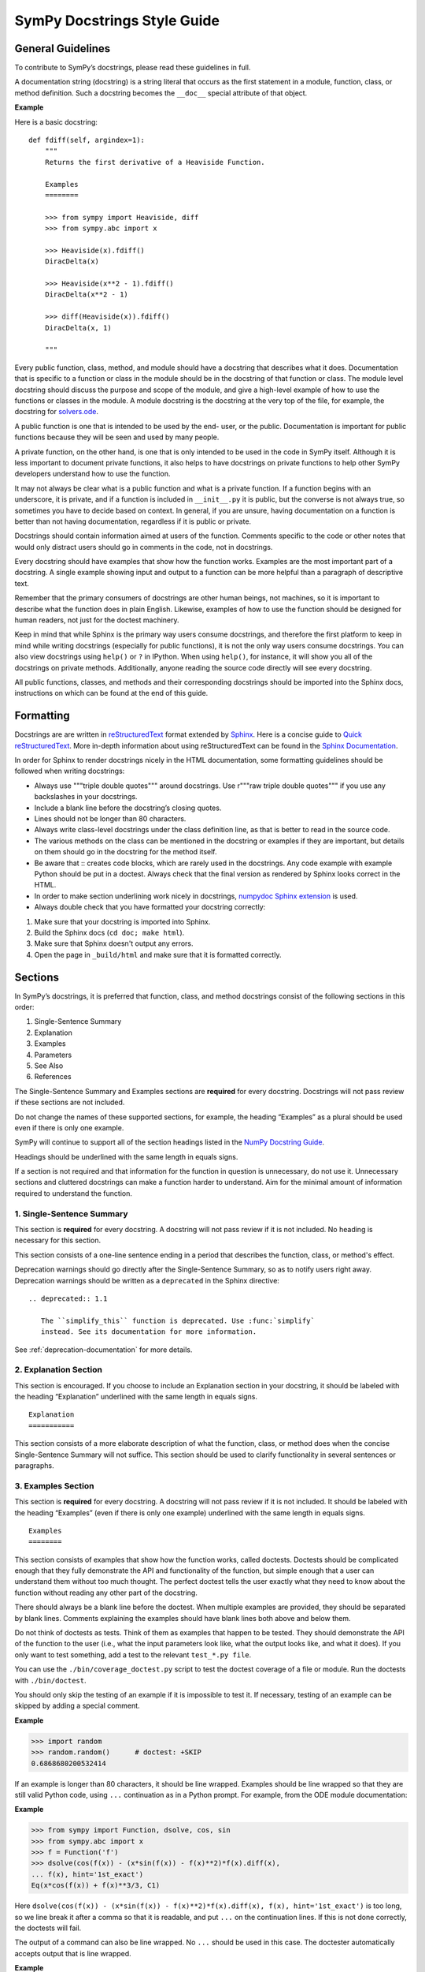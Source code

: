 .. _style_guide_docstring_guidelines:

===============================
SymPy Docstrings Style Guide
===============================

General Guidelines
--------------------

To contribute to SymPy’s docstrings, please read these guidelines in full.

A documentation string (docstring) is a string literal that occurs as the first
statement in a module, function, class, or method definition. Such a docstring
becomes the ``__doc__`` special attribute of that object.

**Example**

Here is a basic docstring::

    def fdiff(self, argindex=1):
        """
        Returns the first derivative of a Heaviside Function.

        Examples
        ========

        >>> from sympy import Heaviside, diff
        >>> from sympy.abc import x

        >>> Heaviside(x).fdiff()
        DiracDelta(x)

        >>> Heaviside(x**2 - 1).fdiff()
        DiracDelta(x**2 - 1)

        >>> diff(Heaviside(x)).fdiff()
        DiracDelta(x, 1)

        """

Every public function, class, method, and module should have a docstring that
describes what it does. Documentation that is specific to a function or class
in the module should be in the docstring of that function or class. The module
level docstring should discuss the purpose and scope of the module, and give a
high-level example of how to use the functions or classes in the module. A
module docstring is the docstring at the very top of the file, for example, the
docstring for `solvers.ode
<https://github.com/sympy/sympy/blob/85e684f782c71d247b13af71f2f134a9d894507e/sympy/solvers/ode.py>`_.

A public function is one that is intended to be used by the end-
user, or the public. Documentation is important for public functions because
they will be seen and used by many people.

A private function, on the other hand, is one that is only intended to be used
in the code in SymPy itself. Although it is less important to document private
functions, it also helps to have docstrings on private functions to help other
SymPy developers understand how to use the function.

It may not always be clear what is a public function and what is a private
function. If a function begins with an underscore, it is private, and if a
function is included in ``__init__.py`` it is public, but the converse is not
always true, so sometimes you have to decide based on context. In general, if
you are unsure, having documentation on a function is better than not having
documentation, regardless if it is public or private.

Docstrings should contain information aimed at users of the function. Comments
specific to the code or other notes that would only distract users should go in
comments in the code, not in docstrings.

Every docstring should have examples that show how the function works. Examples
are the most important part of a docstring. A single example showing input and
output to a function can be more helpful than a paragraph of descriptive text.

Remember that the primary consumers of docstrings are other human beings, not
machines, so it is important to describe what the function does in plain
English. Likewise, examples of how to use the function should be designed for
human readers, not just for the doctest machinery.

Keep in mind that while Sphinx is the primary way users consume docstrings, and
therefore the first platform to keep in mind while writing docstrings
(especially for public functions), it is not the only way users consume
docstrings. You can also view docstrings using ``help()`` or ``?`` in IPython.
When using ``help()``, for instance, it will show you all of the docstrings on
private methods. Additionally, anyone reading the source code directly will see
every docstring.

All public functions, classes, and methods and their corresponding docstrings
should be imported into the Sphinx docs, instructions on which can be found at
the end of this guide.

.. _style_guide_docstring_formatting:

Formatting
-------------

Docstrings are are written in `reStructuredText
<http://docutils.sourceforge.net/rst.html>`_ format extended by `Sphinx
<http://www.sphinx-doc.org/en/master/>`_. Here is a concise guide to `Quick
reStructuredText <http://docutils.sourceforge.net/docs/user/rst/quickref.html>`_. More in-depth
information about using reStructuredText can be found in the `Sphinx
Documentation
<http://www.sphinx-doc.org/en/master/usage/restructuredtext/index.html>`_.

In order for Sphinx to render docstrings nicely in the HTML documentation, some
formatting guidelines should be followed when writing docstrings:

* Always use """triple double quotes""" around docstrings. Use r"""raw triple
  double quotes""" if you use any backslashes in your docstrings.
* Include a blank line before the docstring’s closing quotes.
* Lines should not be longer than 80 characters.
* Always write class-level docstrings under the class definition line, as that
  is better to read in the source code.
* The various methods on the class can be mentioned in the docstring or
  examples if they are important, but details on them should go in the
  docstring for the method itself.
* Be aware that :: creates code blocks, which are rarely used in the
  docstrings. Any code example with example Python should be put in a doctest.
  Always check that the final version as rendered by Sphinx looks correct in
  the HTML.
* In order to make section underlining work nicely in docstrings, `numpydoc
  Sphinx extension <https://pypi.org/project/numpydoc/>`_ is used.
* Always double check that you have formatted your docstring correctly:

1. Make sure that your docstring is imported into Sphinx.
2. Build the Sphinx docs (``cd doc; make html``).
3. Make sure that Sphinx doesn't output any errors.
4. Open the page in ``_build/html`` and make sure that it is formatted
   correctly.

Sections
---------

In SymPy’s docstrings, it is preferred that function, class, and method
docstrings consist of the following sections in this order:

1. Single-Sentence Summary
2. Explanation
3. Examples
4. Parameters
5. See Also
6. References

The Single-Sentence Summary and Examples sections are **required** for every
docstring. Docstrings will not pass review if these sections are not included.

Do not change the names of these supported sections, for example, the heading
“Examples” as a plural should be used even if there is only one example.

SymPy will continue to support all of the section headings listed in the `NumPy
Docstring Guide <https://numpydoc.readthedocs.io/en/latest/format.html>`_.

Headings should be underlined with the same length in equals signs.

If a section is not required and that information for the function in question
is unnecessary, do not use it. Unnecessary sections and cluttered docstrings
can make a function harder to understand. Aim for the minimal amount of
information required to understand the function.

1. Single-Sentence Summary
^^^^^^^^^^^^^^^^^^^^^^^^^^^^

This section is **required** for every docstring. A docstring will not pass
review if it is not included. No heading is necessary for this section.

This section consists of a one-line sentence ending in a period that describes
the function, class, or method's effect.

Deprecation warnings should go directly after the Single-Sentence Summary, so
as to notify users right away. Deprecation warnings should be written as a ``deprecated``
in the Sphinx directive::

    .. deprecated:: 1.1

       The ``simplify_this`` function is deprecated. Use :func:`simplify`
       instead. See its documentation for more information.

See :ref:`deprecation-documentation` for more details.

2. Explanation Section
^^^^^^^^^^^^^^^^^^^^^^^

This section is encouraged. If you choose to include an Explanation section in
your docstring, it should be labeled with the heading “Explanation” underlined
with the same length in equals signs.

::

    Explanation
    ===========

This section consists of a more elaborate description of what the function,
class, or method does when the concise Single-Sentence Summary will not
suffice. This section should be used to clarify functionality in several
sentences or paragraphs.

3. Examples Section
^^^^^^^^^^^^^^^^^^^^

This section is **required** for every docstring. A docstring will not pass
review if it is not included. It should be labeled with the heading “Examples”
(even if there is only one example) underlined with the same length in equals
signs.

::

    Examples
    ========

This section consists of examples that show how the function works, called
doctests. Doctests should be complicated enough that they fully demonstrate the
API and functionality of the function, but simple enough that a user can
understand them without too much thought. The perfect doctest tells the user
exactly what they need to know about the function without reading any other
part of the docstring.

There should always be a blank line before the doctest. When multiple examples
are provided, they should be separated by blank lines. Comments explaining the
examples should have blank lines both above and below them.

Do not think of doctests as tests. Think of them as examples that happen to be
tested. They should demonstrate the API of the function to the user (i.e., what
the input parameters look like, what the output looks like, and what it does).
If you only want to test something, add a test to the relevant ``test_*.py file``.

You can use the ``./bin/coverage_doctest.py`` script to test the doctest
coverage of a file or module. Run the doctests with ``./bin/doctest``.

You should only skip the testing of an example if it is impossible to test it.
If necessary, testing of an example can be skipped by adding a special comment.

**Example**

.. code::

    >>> import random
    >>> random.random()      # doctest: +SKIP
    0.6868680200532414

If an example is longer than 80 characters, it should be line wrapped. Examples
should be line wrapped so that they are still valid Python code, using ``...``
continuation as in a Python prompt. For example, from the ODE module
documentation:

**Example**

.. code::

    >>> from sympy import Function, dsolve, cos, sin
    >>> from sympy.abc import x
    >>> f = Function('f')
    >>> dsolve(cos(f(x)) - (x*sin(f(x)) - f(x)**2)*f(x).diff(x),
    ... f(x), hint='1st_exact')
    Eq(x*cos(f(x)) + f(x)**3/3, C1)

Here ``dsolve(cos(f(x)) - (x*sin(f(x)) - f(x)**2)*f(x).diff(x), f(x), hint='1st_exact')`` is too long, so we line break it after a comma so that it
is readable, and put ``...`` on the continuation lines. If this is not done
correctly, the doctests will fail.

The output of a command can also be line wrapped. No ``...`` should be used in
this case. The doctester automatically accepts output that is line wrapped.

**Example**

.. code::

    >>> list(range(30))
    [0, 1, 2, 3, 4, 5, 6, 7, 8, 9, 10, 11, 12, 13, 14, 15, 16, 17, 18, 19, 20,
    21, 22, 23, 24, 25, 26, 27, 28, 29]

In a doctest, write imports like ``sympy import ...`` instead of ``import
sympy`` or ``from sympy import *``. To define symbols, use ``from sympy.abc
import x``, unless the name is not in ``sympy.abc`` (for instance, if it has
assumptions), in which case use ``symbols`` like ``x, y = symbols('x y')``.

In general, you should run ``./bin/doctest`` to make sure your examples run
correctly, and fix them if they do not.

4. Parameters Section
^^^^^^^^^^^^^^^^^^^^^^

This section is encouraged. If you choose to include a Parameters section in
your docstring, it should be labeled with the heading “Parameters” underlined
with the same length in equals signs.

::

    Parameters
    ==========

If you have parameters listed in parentheses after a function, class, or method
name, you must include a parameters section.

This section consists of descriptions of the function arguments, keywords, and
their respective types.

Enclose variables in double backticks. The colon must be preceded by a space,
or omitted if the type is absent. For the parameter types, be as precise as
possible. If it is not necessary to specify a keyword argument, use
``optional``. Optional keyword parameters have default values, which are
displayed as part of the function signature. They can also be detailed in the
description.

When a parameter can only assume one of a fixed set of values, those values can
be listed in braces, with the default appearing first. When two or more input
parameters have exactly the same type, shape, and description, they can be
combined.

If the Parameters section is not formatted correctly, the documentation build
will render incorrectly.

If you wish to include a Returns section, write it as its own section with its
own heading.

**Example**

Here is an example of a correctly formatted Parameters section::

    def opt_cse(exprs, order='canonical'):
        """
        Find optimization opportunities in Adds, Muls, Pows and negative
        coefficient Muls.

        Parameters
        ==========

        exprs : list of sympy expressions
            The expressions to optimize.
        order : string, 'none' or 'canonical'
            The order by which Mul and Add arguments are processed. For large
            expressions where speed is a concern, use the setting order='none'.

        """

.. _style_guide_see_also:

5. See Also Section
^^^^^^^^^^^^^^^^^^^^^^

This section is encouraged. If you choose to include a See Also section in your
docstring, it should be labeled with the heading “See Also” underlined with the
same length in equals signs.

::

    See Also
    ========

This section consists of a listing of related functions, classes, and methods.
The related items can be described with a concise fragment (not a full
sentence) if desired, but this is not required. If the description spans more
than one line, subsequent lines must be indented.

The See Also section should only be used to reference other SymPy objects.
Anything that is a link should be embedded as a hyperlink in the text of the
docstring instead; see the References section for details.

Do not reference classes with ``class:Classname``, ``class:`Classname```, or
``:class:`Classname```, but rather only by their class name.

**Examples**

Here is a correctly formatted See Also section with concise descriptions::

    class erf(Function):
        r"""
        The Gauss error function.

        See Also
        ========

        erfc: Complementary error function.
        erfi: Imaginary error function.
        erf2: Two-argument error function.
        erfinv: Inverse error function.
        erfcinv: Inverse Complementary error function.
        erf2inv: Inverse two-argument error function.

        """

Here is a correctly formatted See Also section with just a list of names::

    class besselj(BesselBase):
        r"""
        Bessel function of the first kind.

        See Also
        ========

        bessely, besseli, besselk

        """

6. References Section
^^^^^^^^^^^^^^^^^^^^^^

This section is encouraged. If you choose to include a References section in
your docstring, it should be labeled with the heading “References” underlined
with the same length in equals signs.

::

    References
    ==========

This section consists of a list of references cited anywhere in the previous
sections. Any reference to other SymPy objects should go in the See Also
section instead.

The References section should include online resources, paper citations, and/or
any other printed resource giving general information about the function.
References are meant to augment the docstring, but should not be required to
understand it. References are numbered, starting from one, in the order in
which they are cited.

For online resources, only link to freely accessible and stable online
resources such as Wikipedia, Wolfram MathWorld, and the NIST Digital Library of
Mathematical Functions (DLMF), which are unlikely to suffer from hyperlink rot.

References for papers should include, in this order: reference citation, author
name, title of work, journal or publication, year published, page number.

If there is a DOI (Digital Object Identifier), include it in the citation and
make sure it is a clickable hyperlink.

**Examples**

Here is a References section that cites a printed resource::

    References
    ==========

    .. [1] [Kozen89] D. Kozen, S. Landau, Polynomial Decomposition Algorithms,
           Journal of Symbolic Computation 7 (1989), pp. 445-456

Here is a References section that cites printed and online resources::

    References
    ==========

    .. [1] Abramowitz, Milton; Stegun, Irene A., "Chapter 9," Handbook of
           Mathematical Functions with Formulas, Graphs, and Mathematical
           Tables, eds. (1965)
    .. [2] Luke, Y. L., The Special Functions and Their Approximations,
           Volume 1, (1969)
    .. [3] https://en.wikipedia.org/wiki/Bessel_function
    .. [4] http://functions.wolfram.com/Bessel-TypeFunctions/BesselJ/

Sample Docstring
------------------

Here is an example of a correctly formatted docstring::

    class gamma(Function):
        r"""
        The gamma function

        .. math::
           \Gamma(x) := \int^{\infty}_{0} t^{x-1} e^{-t} \mathrm{d}t.

        Explanation
        ===========

        The ``gamma`` function implements the function which passes through the
        values of the factorial function (i.e., $\Gamma(n) = (n - 1)!$), when n
        is an integer. More generally, $\Gamma(z)$ is defined in the whole
        complex plane except at the negative integers where there are simple
        poles.

        Examples
        ========

        >>> from sympy import S, I, pi, oo, gamma
        >>> from sympy.abc import x

        Several special values are known:

        >>> gamma(1)
        1
        >>> gamma(4)
        6
        >>> gamma(S(3)/2)
        sqrt(pi)/2

        The ``gamma`` function obeys the mirror symmetry:

        >>> from sympy import conjugate
        >>> conjugate(gamma(x))
        gamma(conjugate(x))

        Differentiation with respect to $x$ is supported:

        >>> from sympy import diff
        >>> diff(gamma(x), x)
        gamma(x)*polygamma(0, x)

        Series expansion is also supported:

        >>> from sympy import series
        >>> series(gamma(x), x, 0, 3)
        1/x - EulerGamma + x*(EulerGamma**2/2 + pi**2/12) +
        x**2*(-EulerGamma*pi**2/12 - zeta(3)/3 - EulerGamma**3/6) + O(x**3)

        We can numerically evaluate the ``gamma`` function to arbitrary
        precision on the whole complex plane:

        >>> gamma(pi).evalf(40)
        2.288037795340032417959588909060233922890
        >>> gamma(1+I).evalf(20)
        0.49801566811835604271 - 0.15494982830181068512*I

        See Also
        ========

        lowergamma: Lower incomplete gamma function.
        uppergamma: Upper incomplete gamma function.
        polygamma: Polygamma function.
        loggamma: Log Gamma function.
        digamma: Digamma function.
        trigamma: Trigamma function.
        beta: Euler Beta function.

        References
        ==========

        .. [1] https://en.wikipedia.org/wiki/Gamma_function
        .. [2] http://dlmf.nist.gov/5
        .. [3] http://mathworld.wolfram.com/GammaFunction.html
        .. [4] http://functions.wolfram.com/GammaBetaErf/Gamma/

        """

Docstrings for Classes that are Mathematical Functions
--------------------------------------------------------

SymPy is unusual in that it also has classes that are mathematical functions.
The docstrings for classes that are mathematical functions should include
details specific to this kind of class, as noted below:

* The Explanation section should include a mathematical definition of the
  function. This should use LaTeX math. Use $$ for :ref:`inline math
  <style_guide_math_formatting>` and .. math:: for display math, which should be
  used for the main definition. The variable names in the formulas should match
  the names of the parameters, and the LaTeX formatting should match the LaTeX
  pretty printing used by SymPy. As relevant, the mathematical definitions
  should mention their domain of definition, especially if the domain is
  different from the complex numbers.

* If there are multiple conventions in the literature for a function, make sure
  to clearly specify which convention SymPy uses.

* The Explanation section may also include some important mathematical facts
  about the function. These can alternately be demonstrated in the Examples
  section. Mathematical discussions should not be too long, as users can check
  the references for more details.

* The docstring does not need to discuss every implementation detail such as at
  which operations are defined on the function or at which points it evaluates
  in the "eval" method. Important or illuminating instances of these can be
  shown in the Examples section.

* The docstring should go on the class level (right under the line that has
  "class"). The "eval" method should not have a docstring.

* Private methods on the class, that is, any method that starts with an
  underscore, do not need to be documented. They can still be documented if you
  like, but note that these docstrings are not pulled into the Sphinx
  documentation, so they will only be seen by developers who are reading the
  code, so if there is anything very important that you want to mention here,
  it should go in the class-level docstring as well.

Best Practices for Writing Docstrings
---------------------------------------

When writing docstrings, please follow all of the same formatting, style, and
tone preferences as when writing narrative documentation. For guidelines, see
:ref:`Best Practices for Writing Documentation
<style_guide_best_practices_for_writing_documentation>`, Formatting, Style, and
Tone.

Importing Docstrings into the Sphinx Documentation
----------------------------------------------------

Here are excerpts from the ``doc/src/modules/geometry`` directory that imports the
relevant docstrings from geometry module into documentation::

    Utils
    =====

    .. module:: sympy.geometry.util

    .. autofunction:: intersection

    .. autofunction:: convex_hull

    .. autofunction:: are_similar

    Points
    ======

    .. module:: sympy.geometry.point

    .. autoclass:: Point
       :members:

    Lines
    =====

    .. module:: sympy.geometry.line

    .. autoclass:: LinearEntity
       :members:

    .. autoclass:: Line
       :members:

    .. autoclass:: Ray
       :members:

    .. autoclass:: Segment
       :members:

    Curves
    ======

    .. module:: sympy.geometry.curve

    .. autoclass:: Curve
       :members:

    Ellipses
    ========

    .. module:: sympy.geometry.ellipse

    .. autoclass:: Ellipse
       :members:

    .. autoclass:: Circle
       :members:

    Polygons
    ========

    .. module:: sympy.geometry.polygon

    .. autoclass:: Polygon
      :members:

    .. autoclass:: RegularPolygon
       :members:

    .. autoclass:: Triangle
       :members:

First namespace is set to particular submodule (file) with ``.. module::``
directive, then docstrings are imported with ``.. autoclass::`` or ``..
autofunction::`` relative to that submodule (file). Other methods are either
cumbersome to use (using full paths for all objects) or break something
(importing relative to main module using ``.. module:: sympy.geometry`` breaks
viewcode Sphinx extension). All files in ``doc/src/modules/`` should use this
format.

.. _style_guide_cross-referencing:

Cross-Referencing
------------------

Any text that references another SymPy function should be formatted so that a
cross-reference link to that function's documentation is created automatically.
This is done using the RST cross-reference syntax. There are two different kinds
of objects that have conventions here:

1. Objects that are included in ``from sympy import *``, for example,
``sympy.acos``.

For these, use ``:obj:`~.acos()```. The ``~`` makes it so that the text in the
rendered HTML only shows ``acos`` instead of the fully qualified name
``sympy.functions.elementary.trigonometric.acos``. (This will encourage importing
names from the global ``sympy`` namespace instead of a specific submodule.)
The ``.`` makes it so that the function name is found automatically. (If Sphinx gives
a warning that there are multiple names found, replace the ``.`` with
the full name.  For example, ``:obj:`~sympy.solvers.solvers.solve()```.) Adding a trailing
pair of parentheses is a convention for indicating the name is a function, method, or
class.

You may also use a more specific type indicator instead of ``obj`` (see
https://www.sphinx-doc.org/en/master/usage/restructuredtext/domains.html#cross-referencing-python-objects).
However, ``obj`` will always work, and sometimes SymPy names are not the type
you might expect them to be. For example, mathematical function objects such as
``sin`` are not actually a Python function, rather they are a Python class,
therefore ``:func:`~.sin``` will not work.

2. Objects that are not included in ``from sympy import *``, for example,
``sympy.physics.vector.dynamicsymbols``.

This can be public API objects from submodules that are not included in the main
``sympy/__init__.py``, such as the physics submodule, or private API objects
that are not necessarily intended to be used by end-users (but should still be
documented). In this case, you must show the fully qualified name, so do not use
the ``~.`` syntax. For example,
``:obj:`sympy.physics.vector.dynamicsymbols()```.

You may also write custom text that links to the documentation for something
using the following syntax ``:obj:`custom text<object>```. For example,
``:obj:`the sine function <.sin>``` produces the text "the sine function" that
links to the documentation for ``sin``. Note that the ``~`` character should
not be used here.

Note that references in the :ref:`See Also <style_guide_see_also>` section of
the docstrings do not require the ``:obj:`` syntax.

If the resulting cross reference is written incorrectly, Sphinx will error when
building the docs with an error like:

::

   WARNING: py:obj reference target not found: expand

Here are some troubleshooting tips to fix the errors:

* Make sure you have used the correct syntax, as described above.
* Make sure you spelled the function name correctly.
* Check if the function you are trying to cross-reference is actually included
  in the Sphinx documentation. If it is not, Sphinx will not be able to create
  a reference for it. In that case, you should add it to the appropriate RST
  file as described in the :ref:`Docstring Guidelines
  <style_guide_docstring_guidelines>`.
* If the function or object is not included in ``from sympy import
  *``, you will need to use the fully qualified name, like
  ``sympy.submodule.submodule.function`` instead of just ``function``.
* A fully qualified name must include the full submodule for a function all the
  way down to the file. For example, ``sympy.physics.vector.ReferenceFrame``
  will not work (even though you can access it that way in code). It has to be
  ``sympy.physics.vector.frame.ReferenceFrame``.
* If the thing you are referring to does not actually have somewhere to link
  to, do not use the ``:obj:`` syntax. Instead, mark it as code using double
  backticks. Examples of things that cannot be linked to are Python built in
  functions like ``int`` or ``NotImplementedError``, functions from other
  modules outside of SymPy like ``matplotlib.plot``, and variable or parameter
  names that are specific to the text at hand. In general, if the object cannot
  be accessed as ``sympy.something.something.object``, it cannot be cross-
  referenced and you should not use the ``:obj:`` syntax.
* If you are using are using one of the `type specific
  <https://www.sphinx-doc.org/en/master/usage/restructuredtext/domains.html#cross-referencing-python-objects>`_
  identifiers like ``:func:``, be sure that the type for it is correct.
  ``:func:`` only refers to Python functions. For classes, you need to use
  ``:class:``, and for methods on a class you need to use ``:method:``. In
  general, it is recommended to use ``:obj:``, as this will work for any type
  of object.
* If you cannot get the cross-referencing syntax to work, go ahead and submit
  the pull request as is and ask the reviewers for help.

You may also see errors like:

::

    WARNING: more than one target found for cross-reference 'subs()':
    sympy.core.basic.Basic.subs, sympy.matrices.common.MatrixCommon.subs,
    sympy.physics.vector.vector.Vector.subs,
    sympy.physics.vector.dyadic.Dyadic.subs

for instance, from using ``:obj:`~.subs```. This means that the ``.`` is not
sufficient to find the function, because there are multiple names in SymPy
named ``subs``. In this case, you need to use the fully qualified name. You can
still use ``~`` to make it shortened in the final text, like
``:obj:`~sympy.core.basic.Basic.subs```.

The line numbers for warnings in Python files are relative to the top of the
docstring, not the file itself. The line numbers are often not completely
correct, so you will generally have to search the docstring for the part that
the warning is referring to. This is due to a bug in Sphinx.
